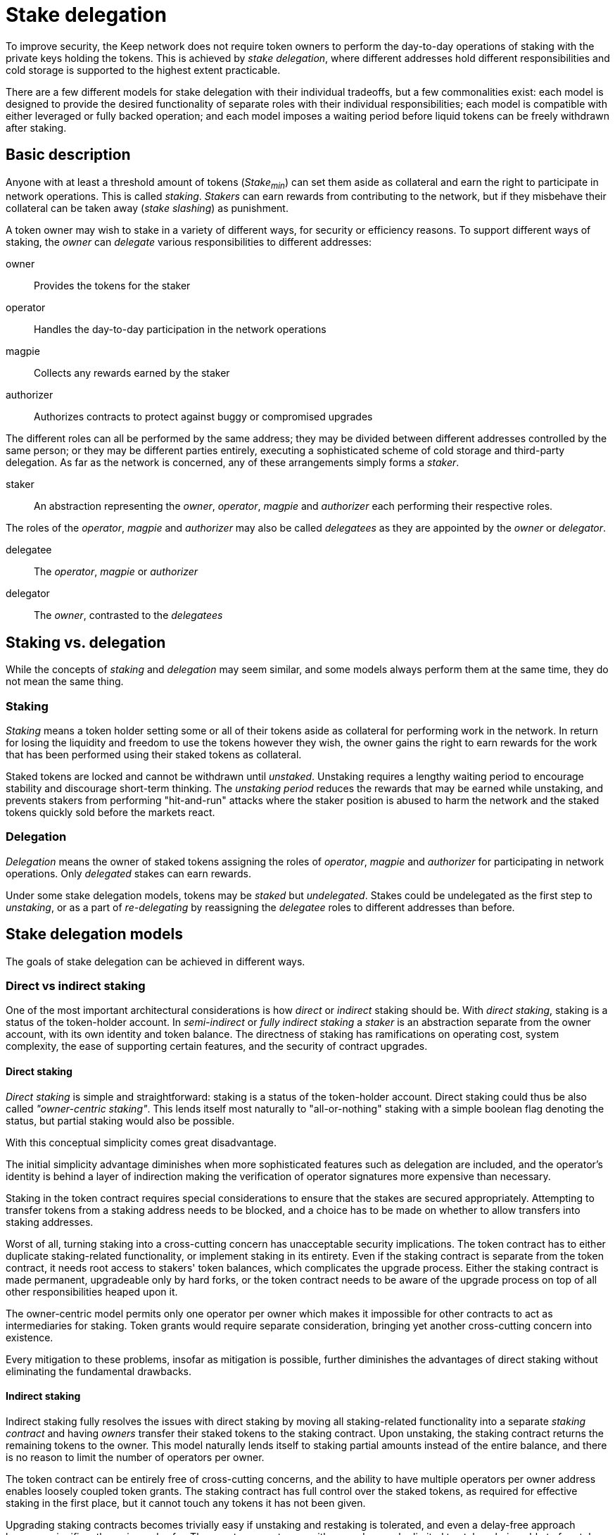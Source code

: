 = Stake delegation

To improve security,
the Keep network does not require token owners to perform
the day-to-day operations of staking
with the private keys holding the tokens.
This is achieved by _stake delegation_,
where different addresses hold different responsibilities
and cold storage is supported to the highest extent practicable.

There are a few different models for stake delegation
with their individual tradeoffs,
but a few commonalities exist:
each model is designed to provide the desired functionality
of separate roles with their individual responsibilities;
each model is compatible with either leveraged or fully backed operation;
and each model imposes a waiting period
before liquid tokens can be freely withdrawn after staking.

== Basic description
Anyone with at least a threshold amount of tokens (_Stake~min~_)
can set them aside as collateral
and earn the right to participate in network operations.
This is called _staking_.
_Stakers_ can earn rewards from contributing to the network,
but if they misbehave their collateral can be taken away
(_stake slashing_) as punishment.

A token owner may wish to stake in a variety of different ways,
for security or efficiency reasons.
To support different ways of staking,
the _owner_ can _delegate_ various responsibilities to different addresses:

owner::
Provides the tokens for the staker

operator::
Handles the day-to-day participation in the network operations

magpie::
Collects any rewards earned by the staker

authorizer::
Authorizes contracts to protect against buggy or compromised upgrades

The different roles can all be performed by the same address;
they may be divided between different addresses controlled by the same person;
or they may be different parties entirely,
executing a sophisticated scheme of cold storage and third-party delegation.
As far as the network is concerned,
any of these arrangements simply forms a _staker_.

staker::
An abstraction representing the _owner_, _operator_, _magpie_ and _authorizer_
each performing their respective roles.

The roles of the _operator_, _magpie_ and _authorizer_
may also be called _delegatees_
as they are appointed by the _owner_ or _delegator_.

delegatee::
The _operator_, _magpie_ or _authorizer_

delegator::
The _owner_, contrasted to the _delegatees_

== Staking vs. delegation
While the concepts of _staking_ and _delegation_ may seem similar,
and some models always perform them at the same time,
they do not mean the same thing.

=== Staking
_Staking_ means a token holder
setting some or all of their tokens aside
as collateral for performing work in the network.
In return for losing the liquidity
and freedom to use the tokens however they wish,
the owner gains the right to earn rewards
for the work that has been performed
using their staked tokens as collateral.

Staked tokens are locked and cannot be withdrawn until _unstaked_.
Unstaking requires a lengthy waiting period
to encourage stability and discourage short-term thinking.
The _unstaking period_ reduces the rewards that may be earned while unstaking,
and prevents stakers from performing "hit-and-run" attacks
where the staker position is abused to harm the network
and the staked tokens quickly sold before the markets react.

=== Delegation
_Delegation_ means the owner of staked tokens assigning the roles
of _operator_, _magpie_ and _authorizer_
for participating in network operations.
Only _delegated_ stakes can earn rewards.

Under some stake delegation models,
tokens may be _staked_ but _undelegated_.
Stakes could be undelegated as the first step to _unstaking_,
or as a part of _re-delegating_
by reassigning the _delegatee_ roles to different addresses than before.

== Stake delegation models
The goals of stake delegation can be achieved in different ways.

=== Direct vs indirect staking
One of the most important architectural considerations is
how _direct_ or _indirect_ staking should be.
With _direct staking_,
staking is a status of the token-holder account.
In _semi-indirect_ or _fully indirect staking_
a _staker_ is an abstraction separate from the owner account,
with its own identity and token balance.
The directness of staking has ramifications on
operating cost,
system complexity,
the ease of supporting certain features,
and the security of contract upgrades.

==== Direct staking
_Direct staking_ is simple and straightforward:
staking is a status of the token-holder account.
Direct staking could thus be also called _"owner-centric staking"_.
This lends itself most naturally to "all-or-nothing" staking
with a simple boolean flag denoting the status,
but partial staking would also be possible.

With this conceptual simplicity comes great disadvantage.

The initial simplicity advantage diminishes
when more sophisticated features such as delegation are included,
and the operator's identity is behind a layer of indirection
making the verification of operator signatures
more expensive than necessary.

Staking in the token contract requires special considerations
to ensure that the stakes are secured appropriately.
Attempting to transfer tokens from a staking address needs to be blocked,
and a choice has to be made
on whether to allow transfers into staking addresses.

Worst of all,
turning staking into a cross-cutting concern
has unacceptable security implications.
The token contract has to either duplicate staking-related functionality,
or implement staking in its entirety.
Even if the staking contract is separate from the token contract,
it needs root access to stakers' token balances,
which complicates the upgrade process.
Either the staking contract is made permanent,
upgradeable only by hard forks,
or the token contract needs to be aware of the upgrade process
on top of all other responsibilities heaped upon it.

The owner-centric model
permits only one operator per owner
which makes it impossible for other contracts
to act as intermediaries for staking.
Token grants would require separate consideration,
bringing yet another cross-cutting concern into existence.

Every mitigation to these problems,
insofar as mitigation is possible,
further diminishes the advantages of direct staking
without eliminating the fundamental drawbacks.

==== Indirect staking
Indirect staking fully resolves the issues with direct staking
by moving all staking-related functionality
into a separate _staking contract_
and having _owners_ transfer their staked tokens to the staking contract.
Upon unstaking,
the staking contract returns the remaining tokens to the owner.
This model naturally lends itself to staking partial amounts
instead of the entire balance,
and there is no reason to limit the number of operators per owner.

The token contract can be entirely free of cross-cutting concerns,
and the ability to have multiple operators per owner address
enables loosely coupled token grants.
The staking contract has full control over the staked tokens,
as required for effective staking in the first place,
but it cannot touch any tokens it has not been given.

Upgrading staking contracts becomes trivially easy
if unstaking and restaking is tolerated,
and even a delay-free approach becomes significantly easier and safer.
The worst-case outcome with upgrades
can be limited to stakers being able to free tokens prematurely,
with no non-consensual exposure to other risks.

The staking contract uses an abstraction of _staker_,
a useful fiction similar to "limited-liability corporation".
Each _staker_ has its own token balance,
recorded in the _staking contract_
alongside the addresses of its _owner_, _operator_, _magpie_ and _authorizer_.

==== Semi-indirect staking
In _semi-indirect staking_
the staking contract identifies _stakers_ by their _operator address_.
Thus it could be also called _"operator-centric staking"_.
Each owner can divide their tokens over an arbitrary number of operators,
but each operator can only work for one owner.
Because new operator addresses are easy to create,
this does not impose any genuine limit
on any actor's ability to operate for many different holders
if there ever is a legitimate need.

Because stakers are identified by their operator address,
_semi-indirect staking_ has the most favorable cost profile.
Authenticating transactions and messages
from some participant in an operation
only requires referencing the member list of that operation.
In all other models
the most common action in the network
has to go through an additional layer of indirection.

The tight coupling between _staker_ and _operator_
is the main downside of semi-indirect staking.
Reassigning delegatees can become complex and difficult.

==== Fully indirect staking
In _fully indirect staking_ each _staker_ has a synthetic _staker ID_.
There is no coupling of stakers to the addresses of any role,
making fully indirect staking be _"staker-centric staking"_.
A single address could act as the operator of an arbitrary number of stakers,
and _redelegating_ enjoys the greatest possible flexibility.

The only, albeit not insignificant,
downside of _fully indirect staking_
is the necessity of an additional on-chain lookup
when authenticating participants in an operation.
The work contract has to first reference the member list of the operation
to get the _staker ID_ of the specific member,
then query the operator address of that staker.

=== The relationship of staking and delegation
Another significant consideration is
whether to bundle staking and delegation,
so that each staker is locked to the delegatees
and the delegatee addresses can only be changed by unstaking,
or to handle staking and delegation separately,
permitting changes to the delegatees.
If re-delegation is permitted,
it could be slow and expensive like unstaking
or the system could be designed to safely support fast delegatee changes.

==== No redelegation
The simplest solution would be
to treat staking and delegation as one and the same.
Delegation happens when the owner stakes the tokens,
and unstaking is undelegation.
To _redelegate_,
the owner must unstake and restake.

==== Slow redelegation
A relatively simple way to separate staking and delegation
is to permit redelegating
only in conjunction with a waiting period.
An owner who wishes to redelegate
would first _undelegate_,
wait for the tokens to be freed as _staked but undelegated_,
and then _delegate_ them again.

Redelegating has an opportunity cost
because no new operations can be entered while undelegating,
but the _undelegating time_ would only be constrained by
the need for operations to finish
and could be significantly shorter than the _unstaking time_.
_Undelegated stakes_ could not be withdrawn
without waiting the entire unstaking time.

==== Fast redelegation
_Fast redelegation_ means a method
which does not impose an opportunity cost when redelegating.
Delegatees could be changed on the fly
without interruption to active operations.

=== Arguments for redelegation
While easy redelegation appears attractive,
it is not certain what important purpose it would actually serve
to justify the design complexity it may require.

==== Security
On the surface, redelegation is appealing
as a method to contain and recover from operator compromise.
However, tokens staked on active operations
at the time of the compromise
remain at risk.
_Fully backed operation_ has better ability to recover
as free stakes would not be impacted,
but under _leveraged operation_
even a single active operation poses a major risk to stakes.
The best way to reduce the harm of operator compromise
is to not have operator compromise.

==== Scalability
Load-balancing operations across multiple computers
is another conceivable argument for redelegation.
However, blitzpantsing provides an initial load-balancing method
that should be adequate for a relatively long time.
If complete blitzpantsing were to be insufficient
to make it possible to operate a client
on a single contemporary machine,
assigning a new operator whenever necessary has some appeal.

However, a better solution would be
for the main operator to authorize a sub-operator address
for each separate operation.

==== Reducing operator commitment
If redelegation is not possible,
operating is a commitment lasting at least the unstaking time.
The opportunity cost of unstaking is significant,
further reducing the ability of either side
to bail from an unsatisfactory arrangement.

_Slow redelegation_ would reduce the time commitment and opportunity cost,
while _fast redelegation_ would
make switching operators effectively costless.

=== Possible combinations
When considering all aspects of staking, delegating and operating as a whole,
some combinations work particularly well together.

==== Semi-indirect staking, leveraged operation, no redelegation
The simplest realistic option.
Minimizes implementation complexity and on-chain state,
with the favorable cost characteristics of semi-indirect staking.
Suitable for MVP.

==== Semi-indirect staking, leveraged operation, slow redelegation
Slow redelegation brings little additional complexity
even with semi-indirect staking.
Redelegation requires waiting for active operations to finish
before the stake can be transferred to a different operator.

==== Semi-indirect staking, leveraged operation, fast redelegation
TBD

==== Fully indirect staking, leveraged operation, fast redelegation
TBD

==== Semi-indirect staking, fully backed operation, fast redelegation
Fully backed operation makes redelegation simpler and easier,
turning fast redelegation with semi-indirect staking into a realistic option.
The favorable cost characteristics of semi-indirect staking
compensate slightly for the complexity of fully backed operation,
while the latter removes the main downside of the former
by unconstrained redelegation.

Free stakes can be transferred to a different operator at any time,
while locked stakes have to wait for operations to finish.
Because participant selection for operations is based on free stake,
the requirement for redelegation without opportunity cost is satisfied.
To unstake, stake would have to remain untouched at some operator
for the required time.

It is possible to even support sub-operators with semi-indirect staking.
The main operator designates a new sub-operator when joining an operation,
and the entry for the sub-operator contains
the operation-specific stake,
and the main operator's address.
When the operation finishes,
the sub-operator's stake is freed at the main operator.
This maintains the favorable one-step authentication of semi-indirect staking,
provides a simple way to track stake for each operation,
and enables offloading work to sub-operators.
